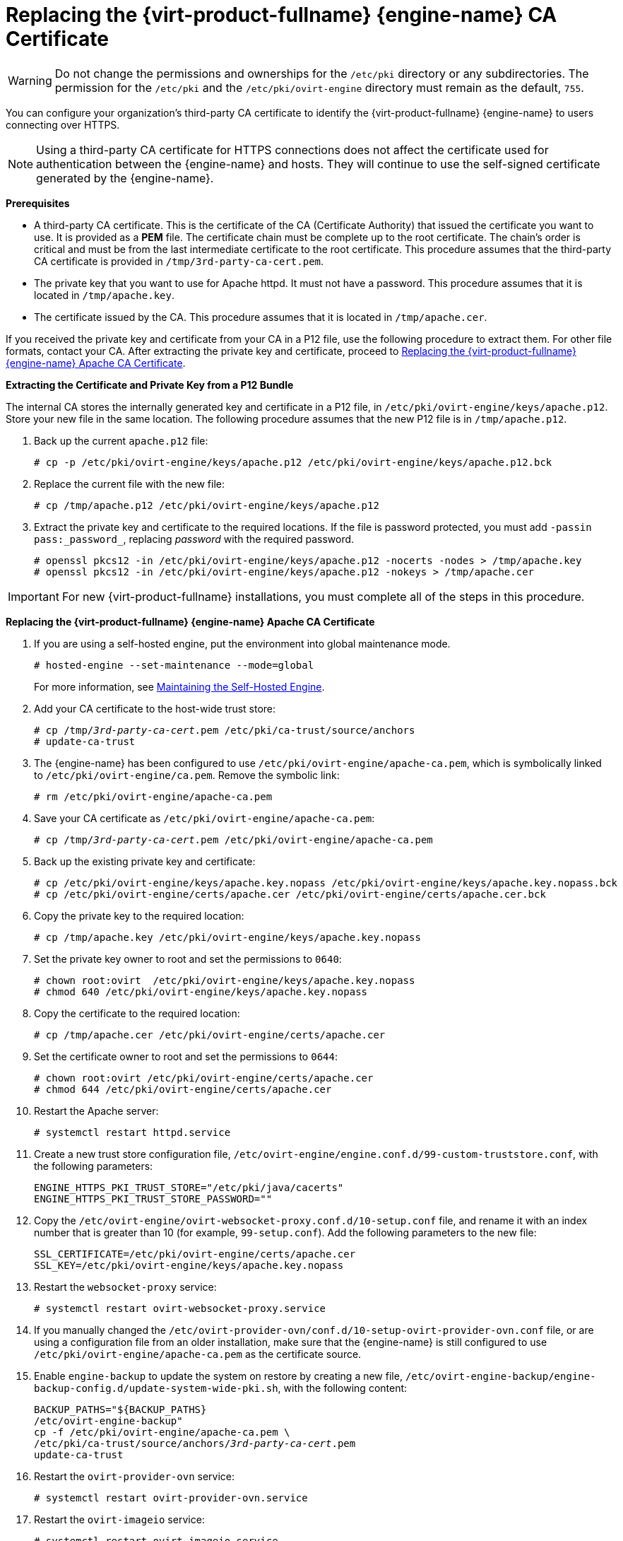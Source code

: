 // old ID to prevent broken links
:_content-type: PROCEDURE
[id="Replacing_the_Manager_SSL_Certificate"]
[id="Replacing_the_Manager_CA_Certificate"]
= Replacing the {virt-product-fullname} {engine-name} CA Certificate

[WARNING]
====
Do not change the permissions and ownerships for the `/etc/pki` directory or any subdirectories. The permission for the `/etc/pki` and the `/etc/pki/ovirt-engine` directory must remain as the default, `755`.
====

You can configure your organization's third-party CA certificate to identify the {virt-product-fullname} {engine-name} to users connecting over HTTPS.

[NOTE]
====
Using a third-party CA certificate for HTTPS connections does not affect the certificate used for authentication between the {engine-name} and hosts. They will continue to use the self-signed certificate generated by the {engine-name}.
====

*Prerequisites*

* A third-party CA certificate. This is the certificate of the CA (Certificate Authority) that issued the certificate you want to use. It is provided as a *PEM* file. The certificate chain must be complete up to the root certificate. The chain's order is critical and must be from the last intermediate certificate to the root certificate. This procedure assumes that the third-party CA certificate is provided in `/tmp/3rd-party-ca-cert.pem`.

* The private key that you want to use for Apache httpd. It must not have a password. This procedure assumes that it is located in `/tmp/apache.key`.

* The certificate issued by the CA. This procedure assumes that it is located in `/tmp/apache.cer`.

If you received the private key and certificate from your CA in a P12 file, use the following procedure to extract them. For other file formats, contact your CA. After extracting the private key and certificate, proceed to xref:Replace[Replacing the {virt-product-fullname} {engine-name} Apache CA Certificate].

[id="Extracting"]
*Extracting the Certificate and Private Key from a P12 Bundle*

The internal CA stores the internally generated key and certificate in a P12 file, in `/etc/pki/ovirt-engine/keys/apache.p12`. Store your new file in the same location. The following procedure assumes that the new P12 file is in `/tmp/apache.p12`.

. Back up the current `apache.p12` file:
+
[source,terminal,subs="normal"]
----
# cp -p /etc/pki/ovirt-engine/keys/apache.p12 /etc/pki/ovirt-engine/keys/apache.p12.bck
----
+
. Replace the current file with the new file:
+
[source,terminal,subs="normal"]
----
# cp /tmp/apache.p12 /etc/pki/ovirt-engine/keys/apache.p12
----
+
. Extract the private key and certificate to the required locations. If the file is password protected, you must add `-passin pass:_password_`, replacing _password_ with the required password.
+
[source,terminal,subs="normal"]
----
# openssl pkcs12 -in /etc/pki/ovirt-engine/keys/apache.p12 -nocerts -nodes > /tmp/apache.key
# openssl pkcs12 -in /etc/pki/ovirt-engine/keys/apache.p12 -nokeys > /tmp/apache.cer

----

[IMPORTANT]
====
For new {virt-product-fullname} installations, you must complete all of the steps in this procedure.
====

[id="Replace"]
*Replacing the {virt-product-fullname} {engine-name} Apache CA Certificate*


.  If you are using a self-hosted engine, put the environment into global maintenance mode.
+
[source,terminal,subs="normal"]
----
# hosted-engine --set-maintenance --mode=global
----
+
For more information, see xref:Maintaining_the_Self-Hosted_Engine[Maintaining the Self-Hosted Engine].
. Add your CA certificate to the host-wide trust store:
+
[source,terminal,subs="normal"]
----
# cp /tmp/_3rd-party-ca-cert_.pem /etc/pki/ca-trust/source/anchors
# update-ca-trust
----
+
. The {engine-name} has been configured to use `/etc/pki/ovirt-engine/apache-ca.pem`, which is symbolically linked to `/etc/pki/ovirt-engine/ca.pem`. Remove the symbolic link:
+
[source,terminal,subs="normal"]
----
# rm /etc/pki/ovirt-engine/apache-ca.pem
----
+
. Save your CA certificate as `/etc/pki/ovirt-engine/apache-ca.pem`:
+
[source,terminal,subs="normal"]
----
# cp /tmp/_3rd-party-ca-cert_.pem /etc/pki/ovirt-engine/apache-ca.pem
----
+
. Back up the existing private key and certificate:
+
[source,terminal,subs="normal"]
----
# cp /etc/pki/ovirt-engine/keys/apache.key.nopass /etc/pki/ovirt-engine/keys/apache.key.nopass.bck
# cp /etc/pki/ovirt-engine/certs/apache.cer /etc/pki/ovirt-engine/certs/apache.cer.bck
----
+
. Copy the private key to the required location:
+
[source,terminal,subs="normal"]
----
# cp /tmp/apache.key /etc/pki/ovirt-engine/keys/apache.key.nopass
----
. Set the private key owner to root and set the permissions to `0640`:
+
[source,terminal,subs="normal"]
----
# chown root:ovirt  /etc/pki/ovirt-engine/keys/apache.key.nopass
# chmod 640 /etc/pki/ovirt-engine/keys/apache.key.nopass
----
+
. Copy the certificate to the required location:
+
[source,terminal,subs="normal"]
----
# cp /tmp/apache.cer /etc/pki/ovirt-engine/certs/apache.cer
----

. Set the certificate owner to root and set the permissions to `0644`:
+
[source,terminal,subs="normal"]
----
# chown root:ovirt /etc/pki/ovirt-engine/certs/apache.cer
# chmod 644 /etc/pki/ovirt-engine/certs/apache.cer
----
+
. Restart the Apache server:
+
[source,terminal,subs="normal"]
----
# systemctl restart httpd.service
----
+
. Create a new trust store configuration file, `/etc/ovirt-engine/engine.conf.d/99-custom-truststore.conf`, with the following parameters:
+
[source,terminal,subs="normal"]
----
ENGINE_HTTPS_PKI_TRUST_STORE="/etc/pki/java/cacerts"
ENGINE_HTTPS_PKI_TRUST_STORE_PASSWORD=""
----

. Copy the `/etc/ovirt-engine/ovirt-websocket-proxy.conf.d/10-setup.conf` file, and rename it with an index number that is greater than 10 (for example, `99-setup.conf`). Add the following parameters to the new file:
+
----
SSL_CERTIFICATE=/etc/pki/ovirt-engine/certs/apache.cer
SSL_KEY=/etc/pki/ovirt-engine/keys/apache.key.nopass
----
+
. Restart the `websocket-proxy` service:
+
[source,terminal,subs="normal"]
----
# systemctl restart ovirt-websocket-proxy.service
----

. If you manually changed the `/etc/ovirt-provider-ovn/conf.d/10-setup-ovirt-provider-ovn.conf` file, or are using a configuration file from an older installation, make sure that the {engine-name} is still configured to use `/etc/pki/ovirt-engine/apache-ca.pem` as the certificate source.

. Enable `engine-backup` to update the system on restore by creating a new file, `/etc/ovirt-engine-backup/engine-backup-config.d/update-system-wide-pki.sh`, with the following content:
+
[source,terminal,subs="normal"]
----
BACKUP_PATHS="${BACKUP_PATHS}
/etc/ovirt-engine-backup"
cp -f /etc/pki/ovirt-engine/apache-ca.pem \
/etc/pki/ca-trust/source/anchors/_3rd-party-ca-cert_.pem
update-ca-trust
----
. Restart the `ovirt-provider-ovn` service:
+
[source,terminal,subs="normal"]
----
# systemctl restart ovirt-provider-ovn.service
----
. Restart the `ovirt-imageio` service:
+
[source,terminal,subs="normal"]
----
# systemctl restart ovirt-imageio.service
----
. Restart the `ovirt-engine` service:
+
[source,terminal,subs="normal"]
----
# systemctl restart ovirt-engine.service
----
. If you are using a self-hosted engine, turn off global maintenance mode.
+
[source,terminal,subs="normal"]
----
# hosted-engine --set-maintenance --mode=none
----

Your users can now connect to the Administration Portal and VM Portal, without seeing a warning about the authenticity of the certificate used to encrypt HTTPS traffic.

